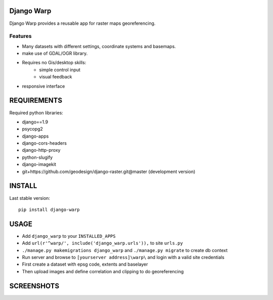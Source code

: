 ==============
Django Warp
==============

Django Warp provides a reusable app for raster maps georeferencing.

Features
--------

* Many datasets with different settings, coordinate systems and basemaps.
* make use of GDAL/OGR library.
* Requires no Gis/desktop skills:
    * simple control input
    * visual feedback
* responsive interface

==============
REQUIREMENTS
==============

Required python libraries:

* django==1.9
* psycopg2
* django-apps
* django-cors-headers
* django-http-proxy
* python-slugify
* django-imagekit
* git+https://github.com/geodesign/django-raster.git@master (development version)


==============
INSTALL
==============

Last stable version:

::

    pip install django-warp


=====
USAGE
=====

* Add ``django_warp`` to your ``INSTALLED_APPS``
* Add  ``url(r'^warp/', include('django_warp.urls')),`` to site ``urls.py``
* ``./manage.py makemigrations django_warp`` and ``./manage.py migrate`` to create db context
* Run server and browse to ``[yourserver address]\warp\`` and login with a valid site credentials
* First create a dataset with epsg code, extents and baselayer
* Then upload images and define correlation and clipping to do georeferencing

=====
SCREENSHOTS
=====

.. image:: https://raw.githubusercontent.com/enricofer/django-warp/master/docs/datasets.png
.. image:: https://raw.githubusercontent.com/enricofer/django-warp/master/docs/dataset_form_3857.png
.. image:: https://raw.githubusercontent.com/enricofer/django-warp/master/docs/dataset_form_3003.png
.. image:: https://raw.githubusercontent.com/enricofer/django-warp/master/docs/image_load.png
.. image:: https://raw.githubusercontent.com/enricofer/django-warp/master/docs/dataset_images.png
.. image:: https://raw.githubusercontent.com/enricofer/django-warp/master/docs/correlate_01.png
.. image:: https://raw.githubusercontent.com/enricofer/django-warp/master/docs/correlate_02.png
.. image:: https://raw.githubusercontent.com/enricofer/django-warp/master/docs/correlate_04.png
.. image:: https://raw.githubusercontent.com/enricofer/django-warp/master/docs/correlate_05.png
.. image:: https://raw.githubusercontent.com/enricofer/django-warp/master/docs/overview.png
.. image:: https://raw.githubusercontent.com/enricofer/django-warp/master/docs/print.png
